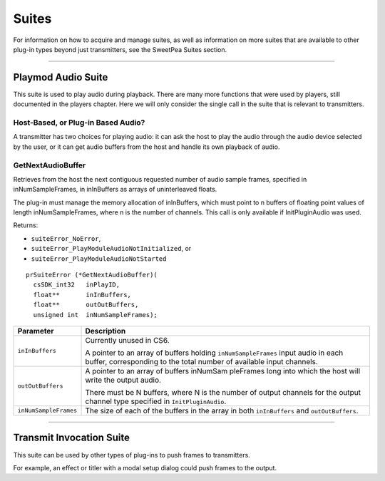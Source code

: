 .. _transmitters/suites:

Suites
################################################################################

For information on how to acquire and manage suites, as well as information on more suites that are available to other plug-in types beyond just transmitters, see the SweetPea Suites section.

----

Playmod Audio Suite
================================================================================

This suite is used to play audio during playback. There are many more functions that were used by players, still documented in the players chapter. Here we will only consider the single call in the suite that is relevant to transmitters.

Host-Based, or Plug-in Based Audio?
********************************************************************************

A transmitter has two choices for playing audio: it can ask the host to play the audio through the audio device selected by the user, or it can get audio buffers from the host and handle its own playback of audio.

GetNextAudioBuffer
********************************************************************************

Retrieves from the host the next contiguous requested number of audio sample frames, specified in inNumSampleFrames, in inInBuffers as arrays of uninterleaved floats.

The plug-in must manage the memory allocation of inInBuffers, which must point to n buffers of floating point values of length inNumSampleFrames, where n is the number of channels. This call is only available if InitPluginAudio was used.

Returns:

- ``suiteEr­ror_NoError``,
- ``suiteError_PlayModuleAudioNotInitialized``, or
- ``suiteEr­ror_PlayModuleAudioNotStarted``

::

  prSuiteError (*GetNextAudioBuffer)(
    csSDK_int32   inPlayID,
    float**       inInBuffers,
    float**       outOutBuffers,
    unsigned int  inNumSampleFrames);

+-----------------------+-----------------------------------------------------------------------------------------------------------------------------------------------------------+
|     **Parameter**     |                                                                      **Description**                                                                      |
+=======================+===========================================================================================================================================================+
| ``inInBuffers``       | Currently unused in CS6.                                                                                                                                  |
|                       |                                                                                                                                                           |
|                       | A pointer to an array of buffers holding ``inNumSampleFrames`` input audio in each buffer, corresponding to the total number of available input channels. |
+-----------------------+-----------------------------------------------------------------------------------------------------------------------------------------------------------+
| ``outOutBuffers``     | A pointer to an array of buffers inNumSam­ pleFrames long into which the host will write the output audio.                                                |
|                       |                                                                                                                                                           |
|                       | There must be N buffers, where N is the number of output channels for the output channel type specified in ``InitPluginAudio``.                           |
+-----------------------+-----------------------------------------------------------------------------------------------------------------------------------------------------------+
| ``inNumSampleFrames`` | The size of each of the buffers in the array in both ``inInBuffers`` and ``outOutBuffers``.                                                               |
+-----------------------+-----------------------------------------------------------------------------------------------------------------------------------------------------------+

----

Transmit Invocation Suite
================================================================================

This suite can be used by other types of plug-ins to push frames to transmitters.

For example, an effect or titler with a modal setup dialog could push frames to the output.
